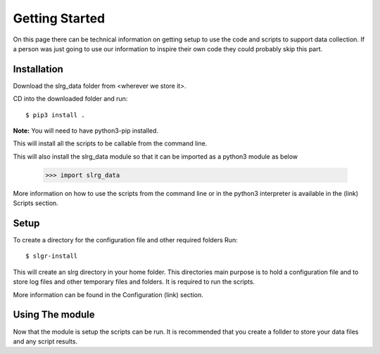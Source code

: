 Getting Started
===============

On this page there can be technical information on getting setup to use the code and scripts to support data collection. If a person was just going to use our information to inspire their own code they could probably skip this part.

.. Should give all the information on how to install and setup the
.. environment for using the app.
.. use pip3 to install the module.
.. navigate to a folder that you want to store your data and logs etc.
.. run slrg-quickstart
.. when running scripts and code do it from this folder

Installation
------------

Download the slrg_data folder from <wherever we store it>.

CD into the downloaded folder and run::

    $ pip3 install .

**Note:** You will need to have python3-pip installed.

This will install all the scripts to be callable from the command line.

This will also install the slrg_data module so that it can be imported
as a python3 module as below

    >>> import slrg_data

More information on how to use the scripts from the command line or in the python3 interpreter is available in the (link) Scripts section.

Setup
-----

To create a directory for the configuration file and other required folders
Run::

    $ slgr-install

This will create an slrg directory in your home folder. This directories main purpose is to hold a configuration file and to store log files and other temporary files and folders. It is required to run the scripts.

More information can be found in the Configuration (link) section.

Using The module
----------------

Now that the module is setup the scripts can be run. It is recommended that you create a follder to store your data files and any script results.

